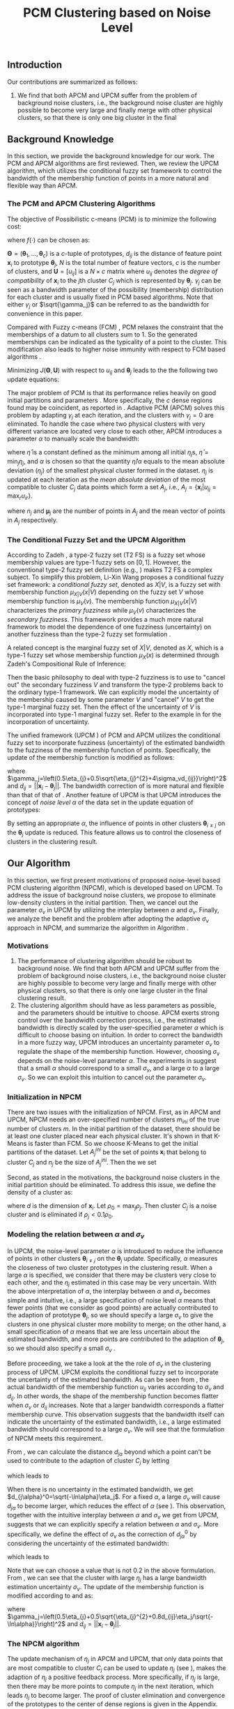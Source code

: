 #+STARTUP: content
#+OPTIONS: 
#+OPTIONS: toc:nil
# set DATE to void to avoid it's display
#+DATE: 
#+LATEX_CLASS: IEEEtran
#+LaTeX_CLASS_OPTIONS: [journal]

#+LATEX_HEADER: \usepackage[thmmarks, amsmath, thref]{ntheorem}
#+LATEX_HEADER: \theoremstyle{definition}
# Adds automatic line break, if heading is too long
#+LATEX_HEADER: \makeatletter \renewtheoremstyle{plain} {\item{\theorem@headerfont ##1\ ##2\theorem@separator}~}  {\item{\theorem@headerfont ##1\ ##2\ (##3)\theorem@separator}~}
#+LATEX_HEADER: \theoremheaderfont{\normalfont\bfseries}
#+LATEX_HEADER: \theoremseparator{:}
#+LATEX_HEADER: \theorembodyfont{\normalfont}
#+LATEX_HEADER: \theoremsymbol{\ensuremath{\blacksquare}}
# The Theorem
#+LATEX_HEADER: \newtheorem{definition}{Definition}
# The Proof
#+LATEX_HEADER: \newtheorem*{proof}{Proof}
# the Proposition
#+LATEX_HEADER: \newtheorem{prop}{Proposition}

# multi figures
#+LATEX_HEADER: \usepackage[caption=false,font=footnotesize]{subfig}

# The algorithm
#+LATEX_HEADER: \usepackage{algorithm}
#+LATEX_HEADER: \usepackage{algpseudocode}
#+LATEX_HEADER: \renewcommand{\algorithmicrequire}{\textbf{Input:}}
#+LATEX_HEADER: \newcommand{\crhd}{\raisebox{.25ex}{$\rhd$}}
#+LATEX_HEADER: \renewcommand{\algorithmiccomment}[1]{{\hspace{-0.6cm}$\crhd$ {\it {#1}}}}


# In IEEEtran_HOWTO the equations section on page 8. this 2500 config is to estore IEEEtran ability to automatically break within multiline equations
#+LATEX_HEADER: \interdisplaylinepenalty=2500

#+TITLE: PCM Clustering based on Noise Level
#+BEGIN_LaTeX
\begin{abstract}
Possibilistic c-Means (PCM) based clustering algorithms  are widely used in the literature. The unified framework (UPCM) of  PCM and adaptive PCM (APCM) controls the clustering process from the perspective of uncertainty and UPCM can effectively discover the underlying structure of the dataset. However, UPCM has three parameters to choose.
In this paper, we present an extension of UPCM, i.e., noise level based pcm (NPCM), to ease the parameter-choosing issue and also to  improve UPCM.
NPCM runs with two parameters, $m_{ini}$ is the potentially over-specified initial number of clusters, $\alpha$ is the noise level of the dataset which characterizes minimum closeness of clusters. NPCM then discovers the true number of clusters. $\alpha$ controls the closeness of generated clusters. Another property of NPCM is that the bandwidth (radius) of each cluster can be correctly estimated, furthermore, NPCM automatically calculates the uncertainty of the estimated bandwidth ($\sigma_v$). More specifically, a large bandwidth corresponds to a large bandwidth uncertainty $\sigma_v$. 
\end{abstract}
#+END_LaTeX 
** Introduction
Our contributions are summarized as follows:
1. We find that both APCM and UPCM suffer from the problem of background noise clusters, i.e., the background noise cluster are highly possible to become very large and finally merge with other physical clusters, so that there is only one big cluster in the final 


** Background Knowledge
In this section, we provide the background knowledge for our work. The PCM and APCM algorithms are first reviewed. Then, we review the UPCM algorithm, which utilizes the conditional fuzzy set framework to control the bandwidth of the membership function of points in a more natural and flexible way than APCM.
*** The PCM and APCM Clustering Algorithms
The objective of Possibilistic c-means (PCM) \cite{krishnapuram_possibilistic_1993} is to minimize the following cost:
#+BEGIN_LaTeX
\begin{equation}
J(\mathbf{\Theta},\mathbf{U})=\sum_{j=1}^{c}J_j=\sum_{j=1}^{c}\left[\sum_{i=1}^{N}u_{ij}d_{ij}^2+\gamma_j \sum_{i=1}^{N}f(u_{ij})\right]
\end{equation}
#+END_LaTeX
where $f(\cdot)$ can be chosen as:
#+BEGIN_LaTeX
\begin{equation}
f(u_{ij})=u_{ij}\log u_{ij}-u_{ij}
\end{equation}
#+END_LaTeX 
$\mathbf{\Theta}=(\boldsymbol{\theta}_1,\ldots,\boldsymbol{\theta}_c)$ is a $c$-tuple of prototypes, $d_{ij}$ is the distance of feature point $\mathbf{x}_i$ to prototype $\boldsymbol{\theta}_j$, $N$ is the total number of feature vectors, $c$ is the number of clusters, and $\mathbf{U}=[u_{ij}]$ is a $N\times c$ matrix where $u_{ij}$ denotes the /degree of compatibility/ of $\mathbf{x}_i$ to the $j\text{th}$ cluster $C_j$ which is represented by $\boldsymbol{\theta}_j$. $\gamma_j$ can be seen as a bandwidth parameter of the possibility (membership) distribution for each cluster and is usually fixed in PCM based algorithms. Note that either $\gamma_j$ or $\sqrt{\gamma_j}$ can be referred to as the bandwidth for convenience in this paper.

Compared with Fuzzy c-means (FCM) \cite{bezdek_pattern_2013}, PCM relaxes the constraint that the memberships of a datum to all clusters sum to $1$. So the generated memberships can be indicated as the typicality of a point to the cluster. This modification also leads to higher noise immunity with respect to FCM based algorithms \cite{barni_comments_1996}.

Minimizing $J(\mathbf{\Theta},\mathbf{U})$ with respect to $u_{ij}$ and $\boldsymbol{\theta}_j$ leads to the the following two update equations:
#+BEGIN_LaTeX
\begin{IEEEeqnarray}{ll}
u_{ij}&=\exp\left(-\frac{d^2_{ij}}{\gamma_j}\right) \label{pcm_u_update}  \\
\boldsymbol{\theta}_j&=\frac{\Sigma_{i=1}^Nu_{ij}\mathbf{x}_i}{\Sigma_{i=1}^Nu_{ij}} \label{pcm_theta_update}
\end{IEEEeqnarray}
#+END_LaTeX

The major problem of PCM is that its performance relies heavily on good initial partitions and parameters \cite{nasraoui_improved_1996}. More specifically, the $c$ dense regions found may be coincident, as reported in \cite{barni_comments_1996}. Adaptive PCM (APCM) \cite{xenaki_novel_2016} solves this problem by adapting $\gamma_j$ at each iteration, and the clusters with $\gamma_j=0$ are eliminated. To handle the case where two physical clusters with very different variance are located very close to each other, APCM introduces a parameter $\alpha$ to manually scale the bandwidth:
#+BEGIN_LaTeX
\begin{equation}
\label{corrected_eta}
\gamma_j=\frac{\hat{\eta}}{\alpha}\eta_j
\end{equation}
#+END_LaTeX 
where $\hat{\eta}$ is a constant defined as the minimum among all initial $\eta_j\text{s}$, $\hat{\eta}=\min_j\eta_j$, and $\alpha$ is chosen so that the quantity $\hat{\eta}/\alpha$ equals to the mean absolute deviation ($\eta_j$)  of the smallest physical cluster formed in the dataset.
$\eta_j$ is updated at each iteration as the /mean absolute deviation/ of the most compatible to cluster $C_j$ data points which form a set $A_j$, i.e., $A_j=\{\mathbf{x}_i|u_{ij}=\max_r u_{ir}\}$.
#+BEGIN_LaTeX
\begin{equation}
\label{apcm_eta_update}
\eta_j=\frac{1}{n_j}\sum_{\mathbf{x}_i\in A_j}||\mathbf{x}_i-\boldsymbol{\mu}_j||
\end{equation}
#+END_LaTeX 
where $n_j$ and $\boldsymbol{\mu}_j$ are the number of points in $A_j$ and the mean vector of points in $A_j$ respectively.
*** The Conditional Fuzzy Set and the UPCM Algorithm
According to Zadeh \cite{zadeh_concept_1975}, a type-2 fuzzy set (T2 FS) is a fuzzy set whose membership values are type-1 fuzzy sets on $[0,1]$. However, the conventional type-2 fuzzy set definition (e.g., \cite{mendel_type-2_2002}) makes T2 FS a complex subject. To simplify this problem, Li-Xin Wang \cite{wang_new_2016} proposes a conditional fuzzy set framework: a \emph{conditional fuzzy set}, denoted as $X|V$, is a fuzzy set with membership function $\mu_{X|V}(x|V)$ depending on the fuzzy set $V$ whose membership function is $\mu_V(v)$. The membership function $\mu_{X|V}(x|V)$ characterizes the \emph{primary fuzziness} while $\mu_V(v)$ characterizes the \emph{secondary fuzziness}. This framework provides a much more natural framework to model the dependence of one fuzziness (uncertainty) on another fuzziness than the type-2 fuzzy set formulation \cite{wang_new_2016}.

A related concept is the marginal fuzzy set of $X|V$, denoted as $X$, which is a type-1 fuzzy set whose membership function $\mu_X(x)$ is determined through Zadeh's Compositional Rule of Inference:
#+BEGIN_LaTeX
\begin{equation}
\label{marginal_fs}
\mu_X(x)=\max_{v\in\Omega_V}\min[\mu_{X|V}(x|v),\mu_V(v)],\;\;x\in\Omega_X.
\end{equation}
\end{definition}
#+END_LaTeX
Then the basic philosophy to deal with type-2 fuzziness is to use \eqref{marginal_fs} to "cancel out" the secondary fuzziness $V$ and transform the type-2 problems back to the ordinary type-1 framework. We can explicitly model the uncertainty of the membership caused by some parameter $V$ and "cancel" $V$ to get the type-1 marginal fuzzy set. Then the effect of the uncertainty of $V$ is incorporated into type-1 marginal fuzzy set. Refer to the example in \cite{hou_pcm_2016} for the incorporation of uncertainty.

The unified framework (UPCM \cite{hou_pcm_2016}) of PCM and APCM utilizes the conditional fuzzy set to incorporate fuzziness (uncertainty) of the estimated bandwidth to the fuzziness of the membership function of points. Specifically, the update of the membership function \eqref{pcm_theta_update} is modified as follows:
#+BEGIN_LaTeX
\begin{equation}
\label{upcm_u_update}
\mu_{ij}=\exp\left(-\frac{d_{ij}^2}{\gamma_j}\right)
\end{equation}
#+END_LaTeX
where $\gamma_j=\left(0.5\eta_{j}+0.5\sqrt{\eta_{j}^{2}+4\sigma_vd_{ij}}\right)^2$ and $d_{ij}=||\mathbf{x}_i-\boldsymbol{\theta}_j||$.
The bandwidth correction of \eqref{upcm_u_update} is more natural and flexible than that of that of \eqref{corrected_eta}.
Another feature of UPCM is that UPCM introduces the concept of /noise level/ $\alpha$ of the data set in the update equation of prototypes:
#+BEGIN_LaTeX
\begin{equation}
\label{upcm_theta_update}
\boldsymbol{\theta}_j=\frac{\Sigma_{i=1}^Nu_{ij}\mathbf{x}_i}{\Sigma_{i=1}^Nu_{ij}} \quad \text{for}\;u_{ij}\geq \alpha.
\end{equation}
#+END_LaTeX 
By setting an appropriate $\alpha$, the influence of points in other clusters $\boldsymbol{\theta}_{i\neq j}$ on the $\boldsymbol{\theta}_j$ update is reduced. This feature allows us to control the closeness of clusters in the clustering result.
** Our Algorithm
In this section, we first present motivations of proposed noise-level based PCM clustering algorithm (NPCM), which is developed based on UPCM. To address the issue of background noise clusters, we propose to eliminate low-density clusters in the initial partition. Then, we cancel out the parameter $\sigma_v$ in UPCM by utilizing the interplay between $\alpha$ and $\sigma_v$. Finally, we analyze the benefit and the problem after adopting the adaptive $\sigma_v$ approach in NPCM, and summarize the algorithm in Algorithm \ref{alg:npcm}.
*** Motivations
1. The performance of clustering algorithm should be robust to background noise. We find that both APCM and UPCM suffer from the problem of background noise clusters, i.e., the background noise cluster are highly possible to become very large and finally merge with other physical clusters, so that there is only one large cluster in the final clustering result.
2. The clustering algorithm should have as less parameters as possible, and the parameters should be intuitive to choose. APCM exerts strong control over the bandwidth correction process, i.e., the estimated bandwidth is directly scaled by the user-specified parameter $\alpha$ which is difficult to choose basing on intuition. In order to correct the bandwidth in a more fuzzy way, UPCM introduces an uncertainty parameter $\sigma_v$ to regulate the shape of the membership function. However, choosing $\sigma_v$ depends on the noise-level parameter $\alpha$. The experiments in \cite{hou_pcm_2016} suggest that a small $\alpha$ should correspond to a small $\sigma_v$, and a large $\alpha$ to a large $\sigma_v$. So we can exploit this intuition to cancel out the parameter $\sigma_v$.
*** Initialization in NPCM
There are two issues with the initialization of NPCM. First, as in APCM and UPCM, NPCM needs an over-specified number of clusters $m_{ini}$ of the true number of clusters $m$. In the initial partition of the dataset, there should be at least one cluster placed near each physical cluster. 
It's shown in \cite{panda_comparing_2012} that K-Means is faster than FCM. So we choose K-Means to get the initial partitions of the dataset. Let $A_j^{ini}$ be the set of points $\mathbf{x}_i$ that belong to cluster $C_j$ and $n_j$ be the size of $A_j^{ini}$. Then the we set
#+BEGIN_LaTeX
\begin{IEEEeqnarray}{ll}
\boldsymbol{\theta}_j &= \frac{\Sigma_{i}\mathbf{x}_i}{n_j}  \quad \text{for}\;\mathbf{x}_i \in A_j^{ini} \label{npcm_ini_theta}\\
\eta_j &= \frac{1}{n_j}\sum_{\mathbf{x}_i \in A_j^{ini}}||\mathbf{x}_i-\boldsymbol{\theta}_j|| \label{npcm_ini_eta}
\end{IEEEeqnarray}
#+END_LaTeX 
Second, as stated in the motivations, the background noise clusters in the initial partition should be eliminated. To address this issue, we define the density of a cluster as:
#+BEGIN_LaTeX
\begin{equation}
\label{npcm_density}
\rho_j=\frac{n_j}{\eta_j^d}
\end{equation}
#+END_LaTeX
where $d$ is the dimension of $\mathbf{x}_i$. Let $\rho_0=\max_j\rho_j$. Then cluster $C_j$ is a noise cluster and is eliminated if $\rho_j<0.1\rho_0$.
*** Modeling the relation between $\alpha$ and $\sigma_v$
In UPCM, the noise-level parameter $\alpha$ is introduced to reduce the influence of points in other clusters $\boldsymbol{\theta}_{i\neq j}$ on the $\boldsymbol{\theta}_j$ update. Specifically, $\alpha$ measures the closeness of two cluster prototypes in the clustering result. When a large $\alpha$ is specified, we consider that there may be clusters very close to each other, and the $\eta_j$ estimated in this case may be very uncertain. With the above interpretation of $\alpha$, the interplay between $\alpha$ and $\sigma_v$ becomes simple and intuitive, i.e., a large specification of noise level $\alpha$ means that fewer points (that we consider as good points) are actually contributed to the adaption of prototype $\boldsymbol{\theta}_j$, so we should specify a large $\sigma_v$ to give the clusters in one physical cluster more mobility to merge; on the other hand, a small specification of $\alpha$ means that we are less uncertain about the estimated bandwidth, and more points are contributed to the adaption of $\boldsymbol{\theta}_j$, so we should also specify a small $\sigma_v$ \cite{hou_pcm_2016}. 

Before proceeding, we take a look at the the role of $\sigma_v$ in the clustering process of UPCM. UPCM exploits the conditional fuzzy set to incorporate the uncertainty of the estimated bandwidth. As can be seen from \eqref{upcm_u_update}, the actual bandwidth of the membership function $u_{ij}$ varies according to $\sigma_v$ and $d_{ij}$. In other words, the shape of the membership function becomes flatter when $\sigma_v$ or $d_{ij}$ increases. Note that a larger bandwidth corresponds a flatter membership curve. This observation suggests that the bandwidth itself can indicate the uncertainty of the estimated bandwidth, i.e., a large estimated bandwidth should correspond to a large $\sigma_v$. We will see that the formulation of NPCM meets this requirement.

From \eqref{upcm_u_update}, we can calculate the distance $d_{j\alpha}$ beyond which a point can't be used to contribute to the adaption of cluster $C_j$ by letting
#+BEGIN_LaTeX
\begin{equation}
\exp\left(-\frac{(d_{j\alpha})^2}{\gamma_j}\right)=\alpha,
\end{equation}
#+END_LaTeX
which leads to
#+BEGIN_LaTeX
\begin{equation}
\label{npcm_d_alpha}
d_{j\alpha}=\sqrt{-\ln\alpha}\left(\eta_j+\sqrt{-\ln\alpha}\sigma_v\right)
\end{equation}
#+END_LaTeX

When there is no uncertainty in the estimated bandwidth, we get $d_{j\alpha}^0=\sqrt{-\ln\alpha}\eta_j$. For a fixed $\alpha$, a large $\sigma_v$ will cause $d_{j\alpha}$ to become larger, which reduces the effect of $\alpha$ (see \eqref{upcm_theta_update}). This observation, together with the intuitive interplay between $\alpha$ and $\sigma_v$ we get from UPCM, suggests that we can explicitly specify a relation between $\alpha$ and $\sigma_v$. More specifically, we define the effect of $\sigma_v$ as the correction of $d_{j\alpha}^0$ by considering the uncertainty of the estimated bandwidth:
#+BEGIN_LaTeX
\begin{equation}
\frac{d_{j\alpha}-d_{j\alpha}^0}{d_{j\alpha}^0}=\frac{\sqrt{-\ln\alpha}\sigma_v}{\eta_j}=0.2,
\end{equation}
#+END_LaTeX
which leads to 
#+BEGIN_LaTeX
\begin{equation}
\label{npcm_sig_alpha_relation}
\sigma_v=0.2\frac{\eta_j}{\sqrt{-\ln\alpha}}
\end{equation}
#+END_LaTeX
Note that we can choose a value that is not 0.2 in the above formulation. From \eqref{npcm_sig_alpha_relation}, we can see that the cluster with large $\eta_j$ has a large bandwidth estimation uncertainty $\sigma_v$. The update of the membership function is modified according to \eqref{upcm_u_update} and \eqref{npcm_sig_alpha_relation} as:
#+BEGIN_LaTeX
\begin{equation}
\label{npcm_u_update}
\mu_{ij}=\exp\left(-\frac{d_{ij}^2}{\gamma_j}\right)
\end{equation}
#+END_LaTeX
where $\gamma_j=\left(0.5\eta_{j}+0.5\sqrt{\eta_{j}^{2}+0.8d_{ij}\eta_j/\sqrt{-\ln\alpha}}\right)^2$ and $d_{ij}=||\mathbf{x}_i-\boldsymbol{\theta}_j||$.
*** The NPCM algorithm
The update mechanism of $\eta_j$ in APCM and UPCM, that only data points that are most compatible to cluster $C_j$ can be used to update $\eta_j$ (see \eqref{apcm_eta_update}), makes the adaption of $\eta_j$ a positive feedback process. More specifically, if $\eta_j$ is large, then there may be more points to compute $\eta_j$ in the next iteration, which leads $\eta_j$ to become larger.
The proof of cluster elimination and convergence of the prototypes to the center of dense regions is given in the Appendix. When convergence is reached, there is only one cluster in each physical cluster.
The benefit of the above positive feedback process is that the generated $\eta_j$ can automatically increase to fit the physical cluster after convergence is reached.
The difference between NPCM and previous algorithms APCM and UPCM is that the introduction of adaptive $\sigma_v$ based on $\eta_j$ makes the positive feedback process more stronger because a large $\eta_j$ corresponds to a large $\sigma_v$ (see \eqref{npcm_sig_alpha_relation}). A direct consequence of this fact is that NPCM has a faster convergence rate (see Proposition \ref{prop_eliminate} in the Appendix).
But there can also be situations where cluster $C_j$ becomes unexpectedly large because boundary points between $C_j$ and other clusters gradually become more compatible to $C_j$ due to the positive feedback process, and as a result, $\eta_k$ of the nearby smaller cluster $C_k$ is dramatically under-estimated. Note that UPCM and APCM do not have this problem because all clusters in UPCM have the same $\sigma_v$ (see \eqref{upcm_u_update}) and $\gamma_j\text{x}$ of all clusters in APCM are also confined by the same $\alpha$ parameter (see \eqref{corrected_eta}). To solve this problem, we modify the $\eta_j$ update as:
#+BEGIN_LaTeX
\begin{equation}
\label{npcm_eta_update}
\eta_j=\frac{1}{n_j}\sum_{\mathbf{x}_i\in A_j}||\mathbf{x}_i-\boldsymbol{\theta}_j|| \quad \text{for}\;u_{ij} \geq 0.01.
\end{equation}
#+END_LaTeX
where $A_j$ and $n_j$ have the same meaning as in \eqref{apcm_eta_update}. The rationale is that, the update process of $\eta_j$ should not be too sensitive to the point $\mathbf{x}_i$ near the boundary of clusters, and by so doing, the iteration times may also be reduced.

From the previous analysis, the NPCM algorithm can be summarized in Algorithm \ref{alg:npcm}.
#+BEGIN_LaTeX
\begin{algorithm}
\caption{ [$\Theta$, $U$, $label$] = NPCM($X$, $m_{ini}$, $\alpha$)}
\label{alg:npcm}
\begin{algorithmic}[1]
\Require {$X$, $m_{ini}$, $\alpha$}
\State $m=m_{ini}$
\State \textbf{Set:} $\alpha=10^{-5}$ if $\alpha==0$
\State \textbf{Set:} $\alpha=1-10^{-5}$ if $\alpha==1$
\Statex {\Comment {Initialization and possible noise cluster elimination}}
\State Run K-Means.
\State Initialize $\theta_j$ and $\eta_j$ via \eqref{npcm_ini_theta} and \eqref{npcm_ini_eta}
\State Caculate $\rho_j$ via \eqref{npcm_density}
\State \textbf{Set:} $\rho_0=\max_j\rho_j$
\State Cluster $j$ is eliminated if $\rho_j<0.1\rho_0$
\State \textbf{Set:} $m=m-p$ if $p$ clusters are eliminated
\Repeat
\State Update $U$ via \eqref{npcm_u_update}
\State Update $\Theta$ via \eqref{upcm_theta_update}
\Statex {\Comment {Possible cluster elimination}}
\For{$i \leftarrow 1 \textbf{ to } N$}
\State \textbf{Set:} $label(i)=r$ if $u_{ir}=\max_j u_{ij}$
\EndFor
\State Cluster $j$ is eliminated if $j \notin label$
\State \textbf{Set:} $m=m-p$ if  $p$ clusters are eliminated
\Statex {\Comment {Bandwidth update and possible cluster elimination}}
\State Update $\eta_j$ via \eqref{npcm_eta_update}
\State Cluster $j$ is eliminated if $\eta_j=0$ (This happens if there is only one point in Cluster $j$)
\State \textbf{Set:} $m=m-p$ if  $p$ clusters are eliminated
\Until{the change in $\theta_j$'s between two successive iterations becomes sufficiently small}\\
\Return {$\Theta$, $U$, $label$}
\end{algorithmic}
\end{algorithm}
#+END_LaTeX
*** ApTEMPT
\appendix
In this appendix, we prove the cluster elimination and the convergence of the prototypes to the center of dense regions. Because some convergence results of APCM \cite{xenaki_novel_2016} are applicable to NPCM, we only give the essential part of the proof. 

We consider the continuous case where data points are modeled by a random variable $\mathbf{x}$ that follows a continuous pdf distribution $p(\mathbf{x})$. In this case, the update equations are given below:
#+BEGIN_LaTeX
\begin{equation}
\boldsymbol{\theta}_j^{t+1}=\frac{\int_{R_j^t} u_{j}^t(\mathbf{x})\mathbf{x}p(\mathbf{x})d\mathbf{x}}{\int_{R_j^t} u_{j}^t(\mathbf{x})p(\mathbf{x})d\mathbf{x}} 
\end{equation}
#+END_LaTeX
where $R_j^t=\{\mathbf{x}|u_{j}^t(\mathbf{x}) \geq \alpha\}$,
#+BEGIN_LaTeX
\begin{IEEEeqnarray}{ll}
u_{j}^t(\mathbf{x}) &= \exp\left(\frac{||\mathbf{x}-\boldsymbol{\theta}_j^t||^2}{\gamma_j^t}\right) \\
\gamma_j^t &= \left(0.5\eta_{j}+0.5\sqrt{\eta_{j}^{2}+0.8d_{j}\eta_j/\sqrt{-\ln\alpha}}\right)^2
\end{IEEEeqnarray}
#+END_LaTeX
and 
#+BEGIN_LaTeX
\begin{equation}
\eta_{j} = \frac{\int_{T_j^{t}} ||\mathbf{x}-\boldsymbol{\theta}_j^{t}||p(\mathbf{x})d\mathbf{x}}{\int_{T_j^{t}} p(\mathbf{x})d\mathbf{x}}
\end{equation}
#+END_LaTeX
with $T_j^{t}=\{\mathbf{x}|u_{j}^{t}(\mathbf{x})=\max_r u_{r}^{t}(\mathbf{x}), u_{j}^t(\mathbf{x}) \geq 0.01\}$.

The above equations define the iterative scheme $\boldsymbol{\theta}_j^{t+1}=f(\boldsymbol{\theta}_j^{t})$, where
#+BEGIN_LaTeX
\begin{equation}
\label{npcm_iteration_scheme}
f(\boldsymbol{\theta}_j^t)=\frac{\int_{R_j^t} \exp\left(-\frac{\|\mathbf{x}-\boldsymbol{\theta}_j^t\|^2}{\gamma_j^t}\right)\mathbf{x}p(\mathbf{x})d\mathbf{x}}{\int_{R_j^t} \exp\left(-\frac{\|\mathbf{x}-\boldsymbol{\theta}_j^t\|^2}{\gamma_j^t}\right)p(\mathbf{x})d\mathbf{x}} 
\end{equation}
#+END_LaTeX


#+BEGIN_LaTeX
\begin{prop}
Assume that $p(\mathbf{x})$ is a zero mean normal distribution ${\cal N}(\mathbf{0},\sigma^2I)$. Then the center $\mathbf{c}=\mathbf{0}$ of $p(\mathbf{x})$ is a fixed point for the iterative scheme defined by \eqref{npcm_iteration_scheme}. Furthermore, the fixed point $\mathbf{0}$ of the scheme $\boldsymbol{\theta}^{t+1}=f(\boldsymbol{\theta}^{t})$ is stable.
\label{prop_fix_stable}
\end{prop}

\begin{proof}
See the proof of Proposition 3 and Proposition 4 in \cite{xenaki_novel_2016}.
\end{proof}
#+END_LaTeX

In the general case where data form more than one dense regions, Proposition \ref{prop_fix_stable} is still valid, assuming that a proper $\alpha$ is specified so that the influence on a prototype that belongs to a given dense region from points from other dense regions is negligible.

#+BEGIN_LaTeX
\begin{prop}
Let $\boldsymbol{\theta}_1$, $\boldsymbol{\theta}_2$ be two cluster prototypes with $\eta_1>\eta_2$ in the same dense region. Then cluster $C_2$ represented by $\boldsymbol{\theta}_2$ will be eliminated.
\label{prop_eliminate}
\end{prop}

\begin{proof}
 We first calculate the geometrical locus of the points $\mathbf{x}$ having $u_2(\mathbf{x})>u_1(\mathbf{x})$, where $u_j(\mathbf{x})=\exp\left(-\frac{d_j^2(\mathbf{x})}{\gamma_j}\right)$ and $d_j(\mathbf{x})=\|\mathbf{x} - \boldsymbol{\theta}_j\|^2$, $j=1,2$.
From \eqref{npcm_d_alpha} and \eqref{npcm_sig_alpha_relation}, we get $d_{u_1}=\sqrt{-\ln u_1}\left(\eta_1+\sqrt{-\ln u_1}\sigma_{v_1}\right)=1.2\sqrt{-\ln u_1}\eta_1$ and $d_{u_2}=1.2\sqrt{-\ln u_2}\eta_2$, where we use $u_1$ and $u_2$ to represent $u_1(\mathbf{x})$ and $u_2(\mathbf{x})$ respectively. 

For the points $\mathbf{x}$ that meet $u_1<u_2$, we have 
\begin{equation*}
\frac{d_{u_1}}{d_{u_2}}=\frac{1.2\sqrt{-\ln u_1}\eta_1}{1.2\sqrt{-\ln u_2}\eta_2}>\frac{\eta_1}{\eta_2}(1+\epsilon)=k'>\frac{\eta_1}{\eta_2}=k>1
\end{equation*}
where $\epsilon\in(0,+\infty)$. Then we get $\|\mathbf{x} - \boldsymbol{\theta}_1\|^2 > k'\|\mathbf{x} - \boldsymbol{\theta}_2\|^2$, and we have after some algebra
\begin{equation}
\label{hypersphere}
\|\mathbf{x}-\frac{k'\boldsymbol{\theta}_2-\boldsymbol{\theta}_1}{k'-1}\|^2 = \frac{k'}{(k'-1)^2}\|\boldsymbol{\theta}_2-\boldsymbol{\theta}_1\|^2\equiv r^2
\end{equation}

Utilizing Proposition \ref{prop_fix_stable}, we have that $\boldsymbol{\theta}_1$ and $\boldsymbol{\theta}_2$ converge towards $\mathbf{c}$. Thus, the distance between them decreases towards zero, i.e., 
\begin{equation}
\|\boldsymbol{\theta}_1(t)-\boldsymbol{\theta}_2(t)\|\rightarrow 0
\label{eqprop51}
\end{equation}		

So the radius $r$ in \eqref{hypersphere} tends to zero as $t$ increases, which means that there will be no points in Cluster $C_2$ and $C_2$ will be eliminated.

Note that $k'$ is larger than the $k$ used in the proof of APCM, so convergence of NPCM is faster than APCM. 
See the proof of Proposition 2 and Proposition 5 in \cite{xenaki_novel_2016} for details.
\end{proof}
#+END_LaTeX




#+BEGIN_LaTeX
\bibliographystyle{IEEEtran}
\bibliography{D:/emacs/etc/ZoteroOutput,IEEEabrv}
#+END_LaTeX
